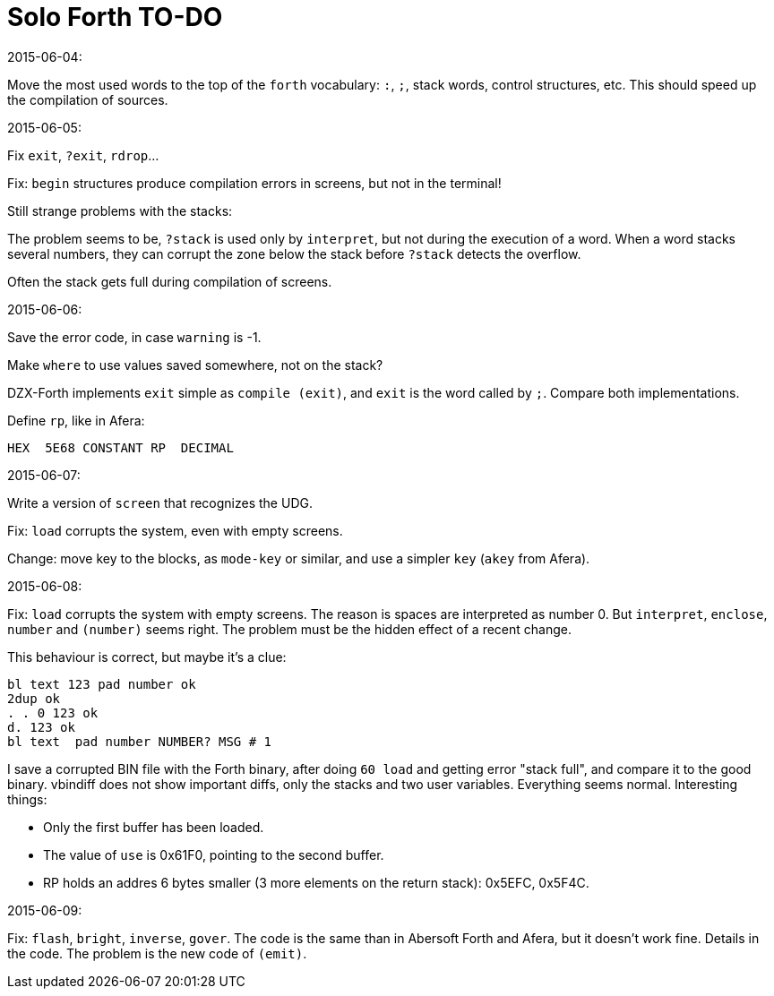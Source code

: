 = Solo Forth TO-DO

.2015-06-04:

Move the most used words to the top of the `forth` vocabulary: `:`,
`;`, stack words, control structures, etc.  This should speed up the
compilation of sources.

.2015-06-05:

Fix `exit`, `?exit`, `rdrop`...

Fix: `begin` structures produce compilation errors in screens, but not
in the terminal!

Still strange problems with the stacks:

The problem seems to be, `?stack` is used only by `interpret`, but not
during the execution of a word. When a word stacks several numbers,
they can corrupt the zone below the stack before `?stack` detects the
overflow.

Often the stack gets full during compilation of screens.


.2015-06-06:

Save the error code, in case `warning` is -1.

Make `where` to use values saved somewhere, not on the stack?


DZX-Forth implements `exit` simple as `compile (exit)`, and
`exit` is the word called by `;`. Compare both implementations.

Define `rp`, like in Afera:

  HEX  5E68 CONSTANT RP  DECIMAL

.2015-06-07:

Write a version of `screen` that recognizes the UDG.

Fix: `load` corrupts the system, even with empty screens.

Change: move key to the blocks, as `mode-key` or similar, and use a
simpler `key` (`akey` from Afera).

.2015-06-08:

Fix: `load` corrupts the system with empty screens. The reason is
spaces are interpreted as number 0. But `interpret`, `enclose`,
`number` and `(number)` seems right.  The problem must be the hidden
effect of a recent change.

This behaviour is correct, but maybe it's a clue:

----
bl text 123 pad number ok
2dup ok
. . 0 123 ok
d. 123 ok
bl text  pad number NUMBER? MSG # 1
----

I save a corrupted BIN file with the Forth binary, after doing `60
load` and getting error "stack full", and compare it to the good
binary.  vbindiff does not show important diffs, only the stacks and
two user variables.  Everything seems normal.  Interesting things:

- Only the first buffer has been loaded.
- The value of `use` is 0x61F0, pointing to the second buffer.
- RP holds an addres 6 bytes smaller (3 more elements on the return
  stack): 0x5EFC, 0x5F4C.

.2015-06-09:

Fix: `flash`, `bright`, `inverse`, `gover`. The code is the same than
in Abersoft Forth and Afera, but it doesn't work fine. Details in the
code. The problem is the new code of `(emit)`.
